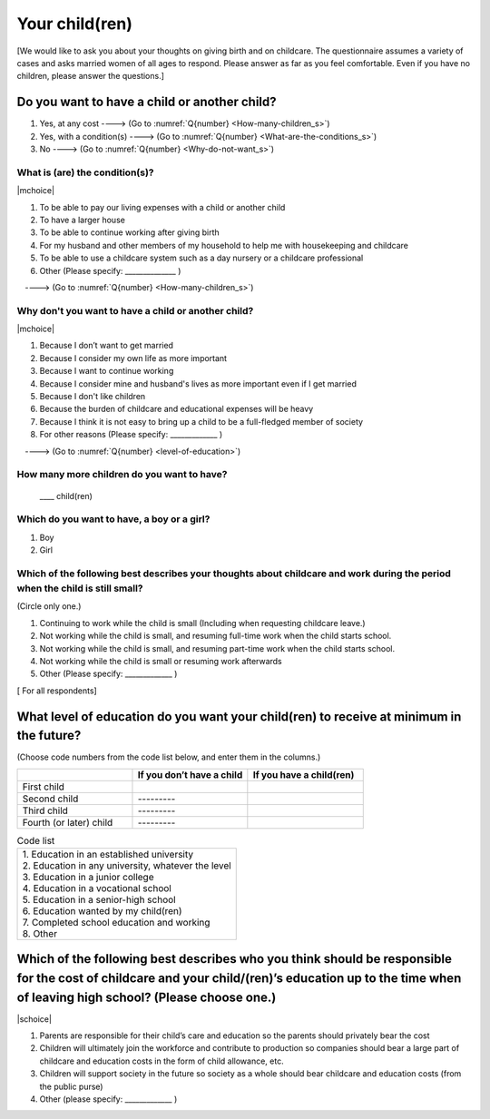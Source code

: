 =====================
 Your child(ren)
=====================

[We would like to ask you about your thoughts on giving birth and on childcare. The questionnaire assumes a variety of cases and asks married women of all ages to respond. Please answer as far as you feel comfortable.
Even if you have no children, please answer the questions.]

Do you want to have a child or another child?
================================================

1. Yes, at any cost ----> (Go to :numref:`Q{number} <How-many-children_s>`)
2. Yes, with a condition(s) ----> (Go to :numref:`Q{number} <What-are-the-conditions_s>`)
3. No ----> (Go to :numref:`Q{number} <Why-do-not-want_s>`)

.. _What-are-the-conditions_s:

What is (are) the condition(s)?
-------------------------------------

|mchoice|

1. To be able to pay our living expenses with a child or another child
2. To have a larger house
3. To be able to continue working after giving birth
4. For my husband and other members of my household to help me with housekeeping and childcare
5. To be able to use a childcare system such as a day nursery or a childcare professional
6. Other (Please specify: ______________	)

　----> (Go to :numref:`Q{number} <How-many-children_s>`)

.. _Why-do-not-want_s:

Why don't you want to have a child or another child?
--------------------------------------------------------------

|mchoice|

1. Because I don’t want to get married
2. Because I consider my own life as more important
3. Because I want to continue working
4. Because I consider mine and husband's lives as more important even if I get married
5. Because I don't like children
6. Because the burden of childcare and educational expenses will be heavy
7. Because I think it is not easy to bring up a child to be a full-fledged member of society
8. For other reasons (Please specify: _____________ )

　----> (Go to :numref:`Q{number} <level-of-education>`)

.. _How-many-children_s:

How many more children do you want to have?
-------------------------------------------------

 \____ child(ren)

Which do you want to have, a boy or a girl?
---------------------------------------------------------------------------------------------------------------------------

1. Boy
2. Girl

Which of the following best describes your thoughts about childcare and work during the period when the child is still small?
-------------------------------------------------------------------------------------------------------------------------------------

(Circle only one.)

1. Continuing to work while the child is small (Including when requesting childcare leave.)
2. Not working while the child is small, and resuming full-time work when the child starts school.
3. Not working while the child is small, and resuming part-time work when the child starts school.
4. Not working while the child is small or resuming work afterwards
5. Other (Please specify: _____________ )


.. todo:: ↓無配偶用（列順違い）

[ For all respondents]

.. _level-of-education_s:

What level of education do you want your child(ren) to receive at minimum in the future?
=============================================================================================

(Choose code numbers from the code list below, and enter them in the columns.)

.. list-table::
   :header-rows: 1
   :widths: 2, 2, 2

   * -
     - If you don’t have a child
     - If you have a child(ren)
   * - First child
     -
     -
   * - Second child
     - \       \---------
     -
   * - Third child
     - \       \---------
     -
   * - Fourth (or later) child
     - \       \---------
     -



.. list-table:: Code list
   :header-rows: 0
   :widths: 5

   * - | 1. Education in an established university
       | 2. Education in any university, whatever the level
       | 3. Education in a junior college
       | 4. Education in a vocational school
       | 5. Education in a senior-high school
       | 6. Education wanted by my child(ren)
       | 7. Completed school education and working
       | 8. Other


Which of the following best describes who you think should be responsible for the cost of childcare and your child/(ren)’s education up to the time when of leaving high school? (Please choose one.)
==================================================================================================================================================================================================================

|schoice|

1. Parents are responsible for their child’s care and education so the parents should privately bear the cost
2. Children will ultimately join the workforce and contribute to production so companies should bear a large part of childcare and education costs in the form of child allowance, etc.
3. Children will support society in the future so society as a whole should bear childcare and education costs (from the public purse)
4. Other (please specify: _____________ )

